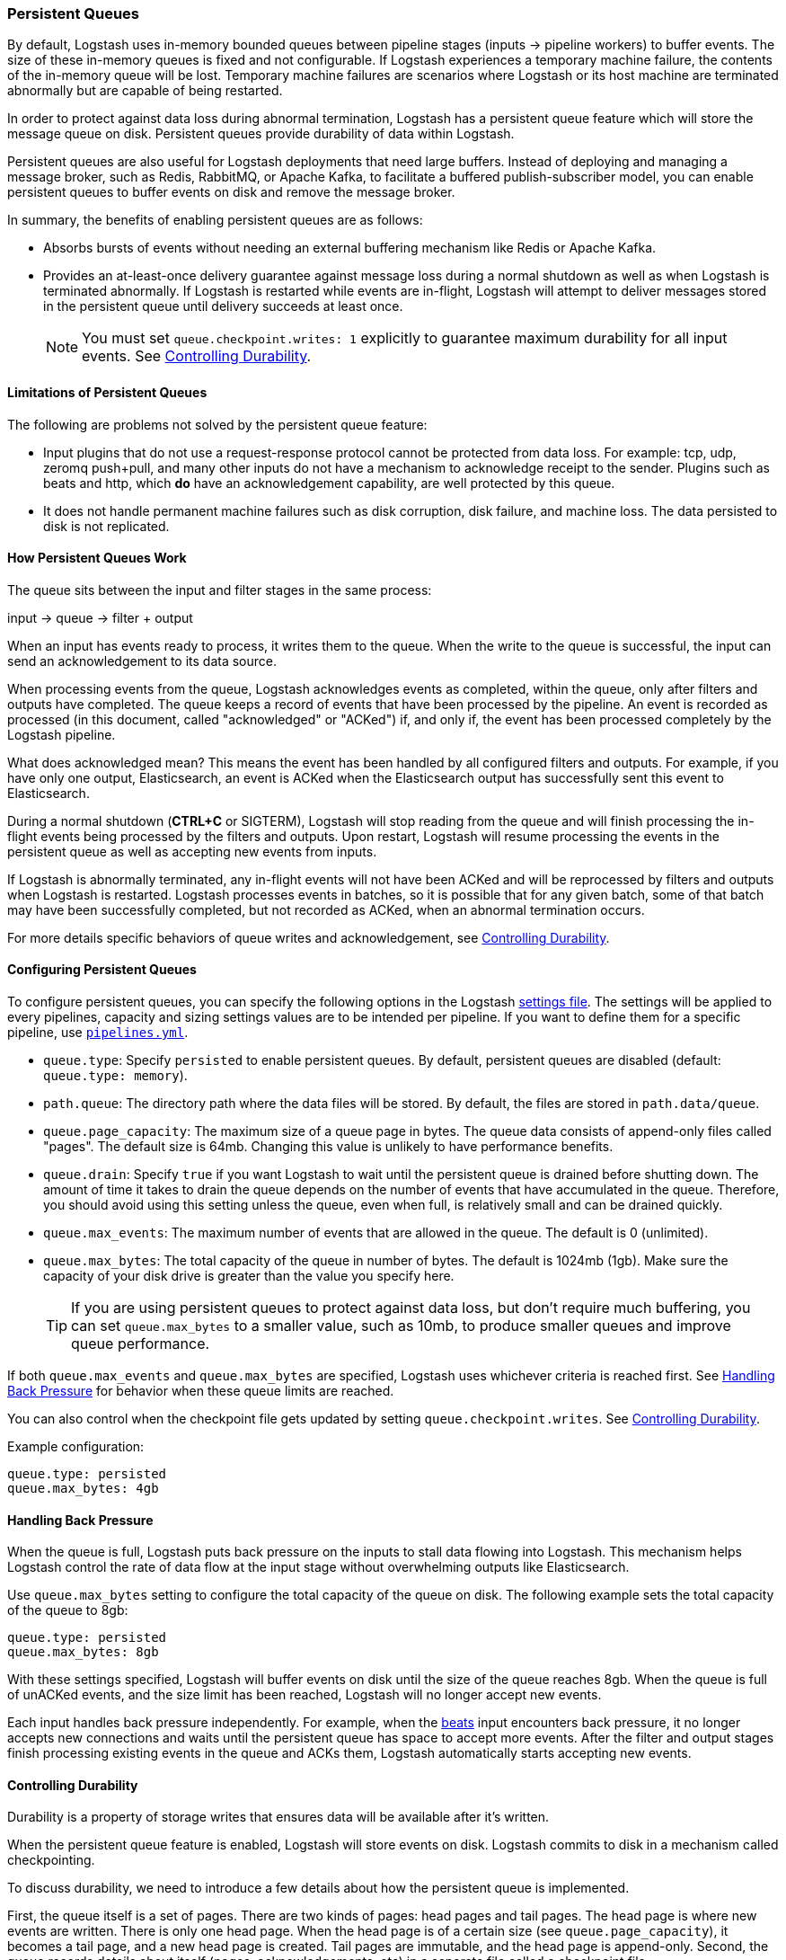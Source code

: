 [[persistent-queues]]
=== Persistent Queues

By default, Logstash uses in-memory bounded queues between pipeline stages
(inputs → pipeline workers) to buffer events. The size of these in-memory
queues is fixed and not configurable. If Logstash experiences a temporary
machine failure, the contents of the in-memory queue will be lost. Temporary machine
failures are scenarios where Logstash or its host machine are terminated
abnormally but are capable of being restarted. 

In order to protect against data loss during abnormal termination, Logstash has
a persistent queue feature which will store the message queue on disk.
Persistent queues provide durability of data within Logstash.

Persistent queues are also useful for Logstash deployments that need large buffers.
Instead of deploying and managing a message broker, such as Redis, RabbitMQ, or
Apache Kafka, to facilitate a buffered publish-subscriber model, you can enable
persistent queues to buffer events on disk and remove the message broker.

In summary, the benefits of enabling persistent queues are as follows:

* Absorbs bursts of events without needing an external buffering mechanism like
Redis or Apache Kafka.
* Provides an at-least-once delivery guarantee against message loss during
a normal shutdown as well as when Logstash is terminated abnormally. If Logstash
is restarted while events are in-flight, Logstash will attempt to deliver
messages stored in the persistent queue until delivery succeeds at least once.
+
NOTE: You must set `queue.checkpoint.writes: 1` explicitly to guarantee
maximum durability for all input events. See <<durability-persistent-queues>>.

[[persistent-queues-limitations]]
==== Limitations of Persistent Queues

The following are problems not solved by the persistent queue feature:

* Input plugins that do not use a request-response protocol cannot be protected from data loss. For example: tcp, udp, zeromq push+pull, and many other inputs do not have a mechanism to acknowledge receipt to the sender. Plugins such as beats and http, which *do* have an acknowledgement capability, are well protected by this queue.
* It does not handle permanent machine failures such as disk corruption, disk failure, and machine loss. The data persisted to disk is not replicated.

[[persistent-queues-architecture]]
==== How Persistent Queues Work

The queue sits between the input and filter stages in the same
process:

input → queue → filter + output 

When an input has events ready to process, it writes them to the queue. When
the write to the queue is successful, the input can send an acknowledgement to
its data source.

When processing events from the queue, Logstash acknowledges events as
completed, within the queue, only after filters and outputs have completed.
The queue keeps a record of events that have been processed by the pipeline.
An event is recorded as processed (in this document, called "acknowledged" or
"ACKed") if, and only if, the event has been processed completely by the
Logstash pipeline. 

What does acknowledged mean? This means the event has been handled by all
configured filters and outputs. For example, if you have only one output,
Elasticsearch, an event is ACKed when the Elasticsearch output has successfully
sent this event to Elasticsearch. 

During a normal shutdown (*CTRL+C* or SIGTERM), Logstash will stop reading
from the queue and will finish processing the in-flight events being processed
by the filters and outputs. Upon restart, Logstash will resume processing the
events in the persistent queue as well as accepting new events from inputs.

If Logstash is abnormally terminated, any in-flight events will not have been
ACKed and will be reprocessed by filters and outputs when Logstash is
restarted. Logstash processes events in batches, so it is possible
that for any given batch, some of that batch may have been successfully
completed, but not recorded as ACKed, when an abnormal termination occurs.

For more details specific behaviors of queue writes and acknowledgement, see 
<<durability-persistent-queues>>.

[[configuring-persistent-queues]]
==== Configuring Persistent Queues

To configure persistent queues, you can specify the following options in the
Logstash <<logstash-settings-file,settings file>>.
The settings will be applied to every pipelines, capacity and sizing settings values are to be intended per pipeline.
If you want to define them for a specific pipeline, use <<multiple-pipelines, `pipelines.yml`>>.

* `queue.type`: Specify `persisted` to enable persistent queues. By default, persistent queues are disabled (default: `queue.type: memory`).
* `path.queue`: The directory path where the data files will be stored. By default, the files are stored in `path.data/queue`. 
* `queue.page_capacity`: The maximum size of a queue page in bytes. The queue data consists of append-only files called "pages". The default size is 64mb. Changing this value is unlikely to have performance benefits.
* `queue.drain`: Specify `true` if you want Logstash to wait until the persistent queue is drained before shutting down. The amount of time it takes to drain the queue depends on the number of events that have accumulated in the queue. Therefore, you should avoid using this setting unless the queue, even when full, is relatively small and can be drained quickly. 
// Technically, I know, this isn't "maximum number of events" it's really maximum number of events not yet read by the pipeline worker. We only use this for testing and users generally shouldn't be setting this.
* `queue.max_events`:  The maximum number of events that are allowed in the queue. The default is 0 (unlimited).
* `queue.max_bytes`: The total capacity of the queue in number of bytes. The
default is 1024mb (1gb). Make sure the capacity of your disk drive is greater
than the value you specify here.
+
TIP: If you are using persistent queues to protect against data loss, but don't
require much buffering, you can set `queue.max_bytes` to a smaller value, such
as 10mb, to produce smaller queues and improve queue performance. 

If both `queue.max_events` and 
`queue.max_bytes` are specified, Logstash uses whichever criteria is reached
first. See <<backpressure-persistent-queue>> for behavior when these queue limits are reached.

You can also control when the checkpoint file gets updated by setting `queue.checkpoint.writes`. See <<durability-persistent-queues>>.

Example configuration:

[source, yaml]
queue.type: persisted
queue.max_bytes: 4gb 

[[backpressure-persistent-queue]]
==== Handling Back Pressure

When the queue is full, Logstash puts back pressure on the inputs to stall data
flowing into Logstash. This mechanism helps Logstash control the rate of data
flow at the input stage without overwhelming outputs like Elasticsearch.

Use `queue.max_bytes` setting to configure the total capacity of the queue on
disk. The following example sets the total capacity of the queue to 8gb:

[source, yaml]
queue.type: persisted
queue.max_bytes: 8gb

With these settings specified, Logstash will buffer events on disk until the
size of the queue reaches 8gb. When the queue is full of unACKed events, and
the size limit has been reached, Logstash will no longer accept new events. 

Each input handles back pressure independently. For example, when the
<<plugins-inputs-beats,beats>> input encounters back pressure, it no longer
accepts new connections and waits until the persistent queue has space to accept
more events. After the filter and output stages finish processing existing
events in the queue and ACKs them, Logstash automatically starts accepting new
events.

[[durability-persistent-queues]]
==== Controlling Durability

Durability is a property of storage writes that ensures data will be available after it's written.

When the persistent queue feature is enabled, Logstash will store events on
disk. Logstash commits to disk in a mechanism called checkpointing.

To discuss durability, we need to introduce a few details about how the persistent queue is implemented.

First, the queue itself is a set of pages. There are two kinds of pages: head pages and tail pages. The head page is where new events are written. There is only one head page. When the head page is of a certain size (see `queue.page_capacity`), it becomes a tail page, and a new head page is created. Tail pages are immutable, and the head page is append-only. 
Second, the queue records details about itself (pages, acknowledgements, etc) in a separate file called a checkpoint file.

When recording a checkpoint, Logstash will:

* Call fsync on the head page.
* Atomically write to disk the current state of the queue.

The process of checkpointing is atomic, which means any update to the file is saved if successful.

If Logstash is terminated, or if there is a hardware-level failure, any data
that is buffered in the persistent queue, but not yet checkpointed, is lost.

You can force Logstash to checkpoint more frequently by setting
`queue.checkpoint.writes`. This setting specifies the maximum number of events
that may be written to disk before forcing a checkpoint. The default is 1024. To
ensure maximum durability and avoid losing data in the persistent queue, you can
set `queue.checkpoint.writes: 1` to force a checkpoint after each event is
written. Keep in mind that disk writes have a resource cost. Setting this value
to `1` can severely impact performance. 

[[garbage-collection]]
==== Disk Garbage Collection

On disk, the queue is stored as a set of pages where each page is one file. Each page can be at most `queue.page_capacity` in size. Pages are deleted (garbage collected) after all events in that page have been ACKed. If an older page has at least one event that is not yet ACKed, that entire page will remain on disk until all events in that page are successfully processed. Each page containing unprocessed events will count against the `queue.max_bytes` byte size.

